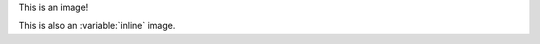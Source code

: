 This is an |inline| image!

This is also an :variable:`inline` image.

.. |inline| image:: test.jpg
